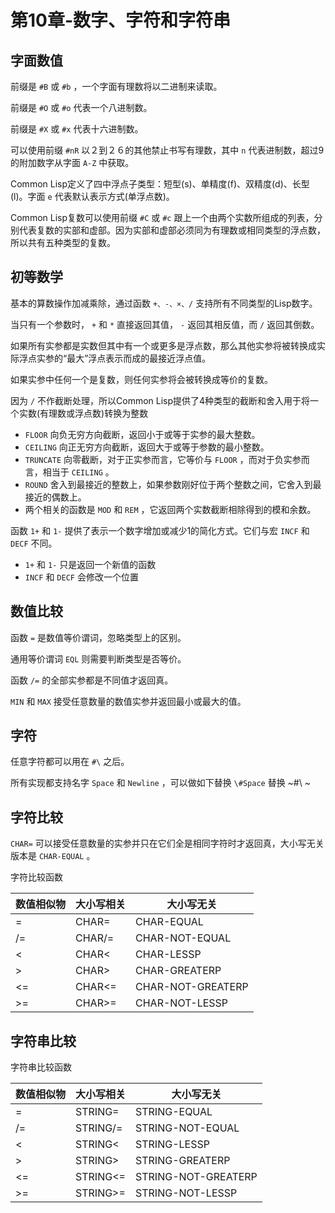 * 第10章-数字、字符和字符串
** 字面数值
   前缀是 ~#B~ 或 ~#b~ ，一个字面有理数将以二进制来读取。

   前缀是 ~#O~ 或 ~#o~ 代表一个八进制数。

   前缀是 ~#X~ 或 ~#x~ 代表十六进制数。

   [[./images/num01.png]]

   可以使用前缀 ~#nR~ 以２到２６的其他禁止书写有理数，其中 ~n~ 代表进制数，超过9的附加数字从字面 ~A-Z~ 中获取。

   Common Lisp定义了四中浮点子类型：短型(s)、单精度(f)、双精度(d)、长型(l)。字面 ~e~ 代表默认表示方式(单浮点数)。

   [[./images/num02.png]]

   Common Lisp复数可以使用前缀 ~#C~ 或 ~#c~ 跟上一个由两个实数所组成的列表，分别代表复数的实部和虚部。因为实部和虚部必须同为有理数或相同类型的浮点数，所以共有五种类型的复数。
   
   [[./images/num03.png]]

** 初等数学
   基本的算数操作加减乘除，通过函数 ~+、-、×、/~ 支持所有不同类型的Lisp数字。

   当只有一个参数时， ~+~ 和 ~*~ 直接返回其值， ~-~ 返回其相反值，而 ~/~ 返回其倒数。

   [[./images/num05.png]]

   如果所有实参都是实数但其中有一个或更多是浮点数，那么其他实参将被转换成实际浮点实参的“最大”浮点表示而成的最接近浮点值。

   如果实参中任何一个是复数，则任何实参将会被转换成等价的复数。

   [[./images/num06.png]]

   因为 ~/~ 不作截断处理，所以Common Lisp提供了4种类型的截断和舍入用于将一个实数(有理数或浮点数)转换为整数
   - ~FLOOR~ 向负无穷方向截断，返回小于或等于实参的最大整数。
   - ~CEILING~ 向正无穷方向截断，返回大于或等于参数的最小整数。
   - ~TRUNCATE~ 向零截断，对于正实参而言，它等价与 ~FLOOR~ ，而对于负实参而言，相当于 ~CEILING~ 。
   - ~ROUND~ 舍入到最接近的整数上，如果参数刚好位于两个整数之间，它舍入到最接近的偶数上。
   - 两个相关的函数是 ~MOD~ 和 ~REM~ ，它返回两个实数截断相除得到的模和余数。
    
   函数 ~1+~ 和 ~1-~ 提供了表示一个数字增加或减少1的简化方式。它们与宏 ~INCF~ 和 ~DECF~ 不同。
   - ~1+~ 和 ~1-~ 只是返回一个新值的函数
   - ~INCF~ 和 ~DECF~ 会修改一个位置
  
** 数值比较
   函数 ~=~ 是数值等价谓词，忽略类型上的区别。

   通用等价谓词 ~EQL~ 则需要判断类型是否等价。

   函数 ~/=~ 的全部实参都是不同值才返回真。
   
   [[./images/num07.png]]

   ~MIN~ 和 ~MAX~ 接受任意数量的数值实参并返回最小或最大的值。

** 字符
   任意字符都可以用在 ~#\~ 之后。 

   所有实现都支持名字 ~Space~ 和 ~Newline~ ，可以做如下替换 ~\#Space~ 替换 ~#\ ~

** 字符比较
  ~CHAR=~ 可以接受任意数量的实参并只在它们全是相同字符时才返回真，大小写无关版本是 ~CHAR-EQUAL~ 。 

  字符比较函数
  | 数值相似物 | 大小写相关 | 大小写无关        |
  |------------+------------+-------------------|
  | =          | CHAR=      | CHAR-EQUAL        |
  | /=         | CHAR/=     | CHAR-NOT-EQUAL    |
  | <          | CHAR<      | CHAR-LESSP        |
  | >          | CHAR>      | CHAR-GREATERP     |
  | <=         | CHAR<=     | CHAR-NOT-GREATERP |
  | >=         | CHAR>=     | CHAR-NOT-LESSP |

** 字符串比较
   字符串比较函数
  | 数值相似物 | 大小写相关 | 大小写无关        |
  |------------+------------+-------------------|
  | =          | STRING=      | STRING-EQUAL        |
  | /=         | STRING/=     | STRING-NOT-EQUAL    |
  | <          | STRING<      | STRING-LESSP        |
  | >          | STRING>      | STRING-GREATERP     |
  | <=         | STRING<=     | STRING-NOT-GREATERP |
  | >=         | STRING>=     | STRING-NOT-LESSP |

